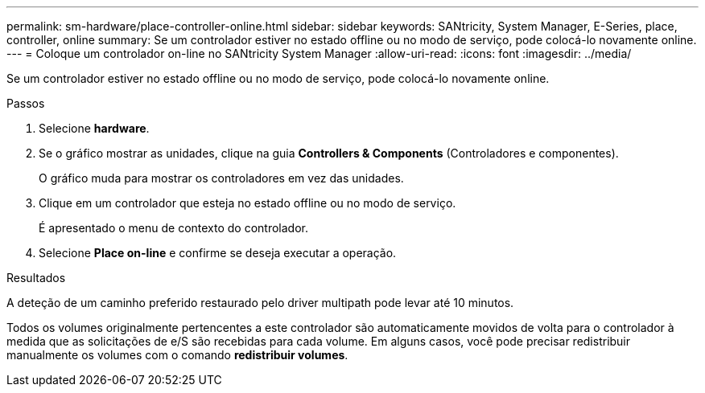 ---
permalink: sm-hardware/place-controller-online.html 
sidebar: sidebar 
keywords: SANtricity, System Manager, E-Series, place, controller, online 
summary: Se um controlador estiver no estado offline ou no modo de serviço, pode colocá-lo novamente online. 
---
= Coloque um controlador on-line no SANtricity System Manager
:allow-uri-read: 
:icons: font
:imagesdir: ../media/


[role="lead"]
Se um controlador estiver no estado offline ou no modo de serviço, pode colocá-lo novamente online.

.Passos
. Selecione *hardware*.
. Se o gráfico mostrar as unidades, clique na guia *Controllers & Components* (Controladores e componentes).
+
O gráfico muda para mostrar os controladores em vez das unidades.

. Clique em um controlador que esteja no estado offline ou no modo de serviço.
+
É apresentado o menu de contexto do controlador.

. Selecione *Place on-line* e confirme se deseja executar a operação.


.Resultados
A deteção de um caminho preferido restaurado pelo driver multipath pode levar até 10 minutos.

Todos os volumes originalmente pertencentes a este controlador são automaticamente movidos de volta para o controlador à medida que as solicitações de e/S são recebidas para cada volume. Em alguns casos, você pode precisar redistribuir manualmente os volumes com o comando *redistribuir volumes*.
